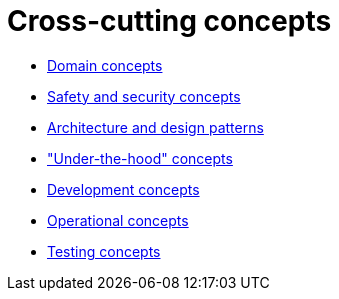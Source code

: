 = Cross-cutting concepts

- xref:domain-concepts.adoc[Domain concepts]
- xref:safety-security.adoc[Safety and security concepts]
- xref:architecture-design-patterns.adoc[Architecture and design patterns]
- xref:under-the-hood.adoc["Under-the-hood" concepts]
- xref:development-concepts.adoc[Development concepts]
- xref:operational-concepts.adoc[Operational concepts]
- xref:testing.adoc[Testing concepts]
